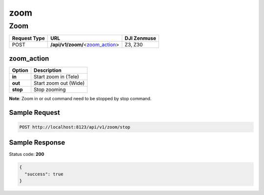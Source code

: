 zoom
====

Zoom
----

.. class:: request-table-3

+--------------+-----------------------------------+-------------+
| Request Type |                URL                | DJI Zenmuse |
+==============+===================================+=============+
| POST         | **/api/v1/zoom/**\<zoom_action_\> | Z3, Z30     |
+--------------+-----------------------------------+-------------+

zoom_action
~~~~~~~~~~~

+----------+-----------------------+
|  Option  |      Description      |
+==========+=======================+
| **in**   | Start zoom in (Tele)  |
+----------+-----------------------+
| **out**  | Start zoom out (Wide) |
+----------+-----------------------+
| **stop** | Stop zooming          |
+----------+-----------------------+

**Note**: Zoom in or out command need to be stopped by stop command.

Sample Request
~~~~~~~~~~~~~~

.. code:: http

    POST http://localhost:8123/api/v1/zoom/stop

Sample Response
~~~~~~~~~~~~~~~

Status code: **200**

.. code:: javascript

    {
      "success": true
    }
